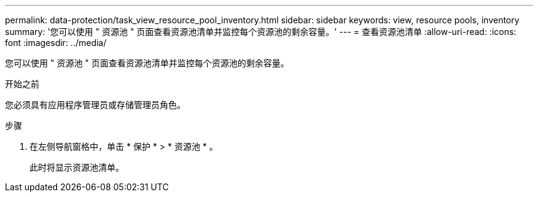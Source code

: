 ---
permalink: data-protection/task_view_resource_pool_inventory.html 
sidebar: sidebar 
keywords: view, resource pools, inventory 
summary: '您可以使用 " 资源池 " 页面查看资源池清单并监控每个资源池的剩余容量。' 
---
= 查看资源池清单
:allow-uri-read: 
:icons: font
:imagesdir: ../media/


[role="lead"]
您可以使用 " 资源池 " 页面查看资源池清单并监控每个资源池的剩余容量。

.开始之前
您必须具有应用程序管理员或存储管理员角色。

.步骤
. 在左侧导航窗格中，单击 * 保护 * > * 资源池 * 。
+
此时将显示资源池清单。


